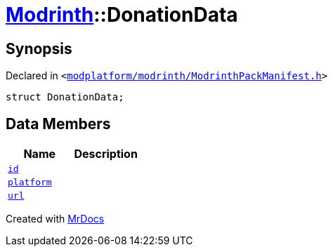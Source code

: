 [#Modrinth-DonationData]
= xref:Modrinth.adoc[Modrinth]::DonationData
:relfileprefix: ../
:mrdocs:


== Synopsis

Declared in `&lt;https://github.com/PrismLauncher/PrismLauncher/blob/develop/launcher/modplatform/modrinth/ModrinthPackManifest.h#L63[modplatform&sol;modrinth&sol;ModrinthPackManifest&period;h]&gt;`

[source,cpp,subs="verbatim,replacements,macros,-callouts"]
----
struct DonationData;
----

== Data Members
[cols=2]
|===
| Name | Description 

| xref:Modrinth/DonationData/id.adoc[`id`] 
| 

| xref:Modrinth/DonationData/platform.adoc[`platform`] 
| 

| xref:Modrinth/DonationData/url.adoc[`url`] 
| 

|===





[.small]#Created with https://www.mrdocs.com[MrDocs]#
